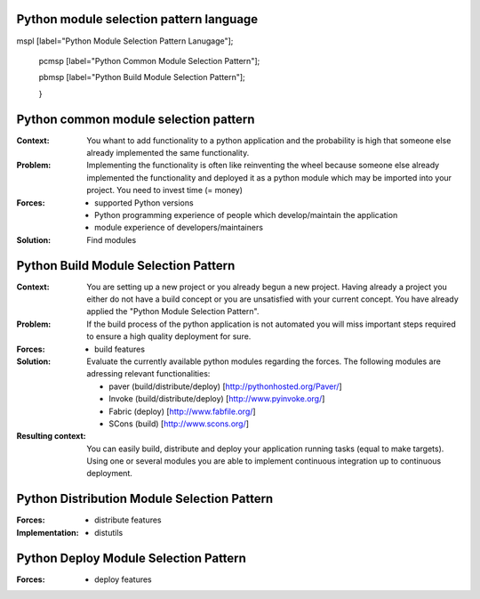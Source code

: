 ﻿.. python_module_selection_pattern_language:

Python module selection pattern language
----------------------------------------

.. graphviz::

   digraph python_module_selection_pattern_language{
   // styling

   size="11";

   node [color=lightblue2, style=filled];


   // node transitions

   pmspl -> pcmsp;

   pmspl -> pbmsp;

   // nodes 
   p
mspl [label="Python Module Selection Pattern Lanugage"];


   pcmsp [label="Python Common Module Selection Pattern"];

   pbmsp [label="Python Build Module Selection Pattern"];

   }

.. python_common_selection_pattern:

Python common module selection pattern
--------------------------------------

:Context:
 You whant to add functionality to a python application and the probability is high that someone else already implemented
 the same functionality.

:Problem:
 Implementing the functionality is often like reinventing the wheel because someone else already implemented
 the functionality
 and deployed it as a python module which may be imported into your project.
 You need to invest time (= money)

:Forces:

 - supported Python versions
 - Python programming experience of people which develop/maintain the application
 - module experience of developers/maintainers

:Solution:
 Find modules

.. python_build_module_selection_pattern:

Python Build Module Selection Pattern
-------------------------------------

:Context:
 You are setting up a new project or you already begun a new project.
 Having already a project you either do not have a build concept
 or you are unsatisfied with your current concept. You have already
 applied the "Python Module Selection Pattern".

:Problem:
 If the build process of the python application is not automated
 you will miss important steps required to ensure a high quality
 deployment for sure.

:Forces:

 - build features

:Solution:
 Evaluate the currently available python modules regarding the forces.
 The following modules are adressing relevant functionalities:

 - paver (build/distribute/deploy) [http://pythonhosted.org/Paver/]
 - Invoke (build/distribute/deploy) [http://www.pyinvoke.org/]
 - Fabric (deploy) [http://www.fabfile.org/]
 - SCons (build) [http://www.scons.org/]

:Resulting context:
 You can easily build, distribute and deploy your application running tasks
 (equal to make targets). Using one or several modules you are able to
 implement continuous integration up to continuous deployment.

Python Distribution Module Selection Pattern
--------------------------------------------

:Forces:

 - distribute features

:Implementation:

 - distutils


Python Deploy Module Selection Pattern
--------------------------------------

:Forces:

 - deploy features